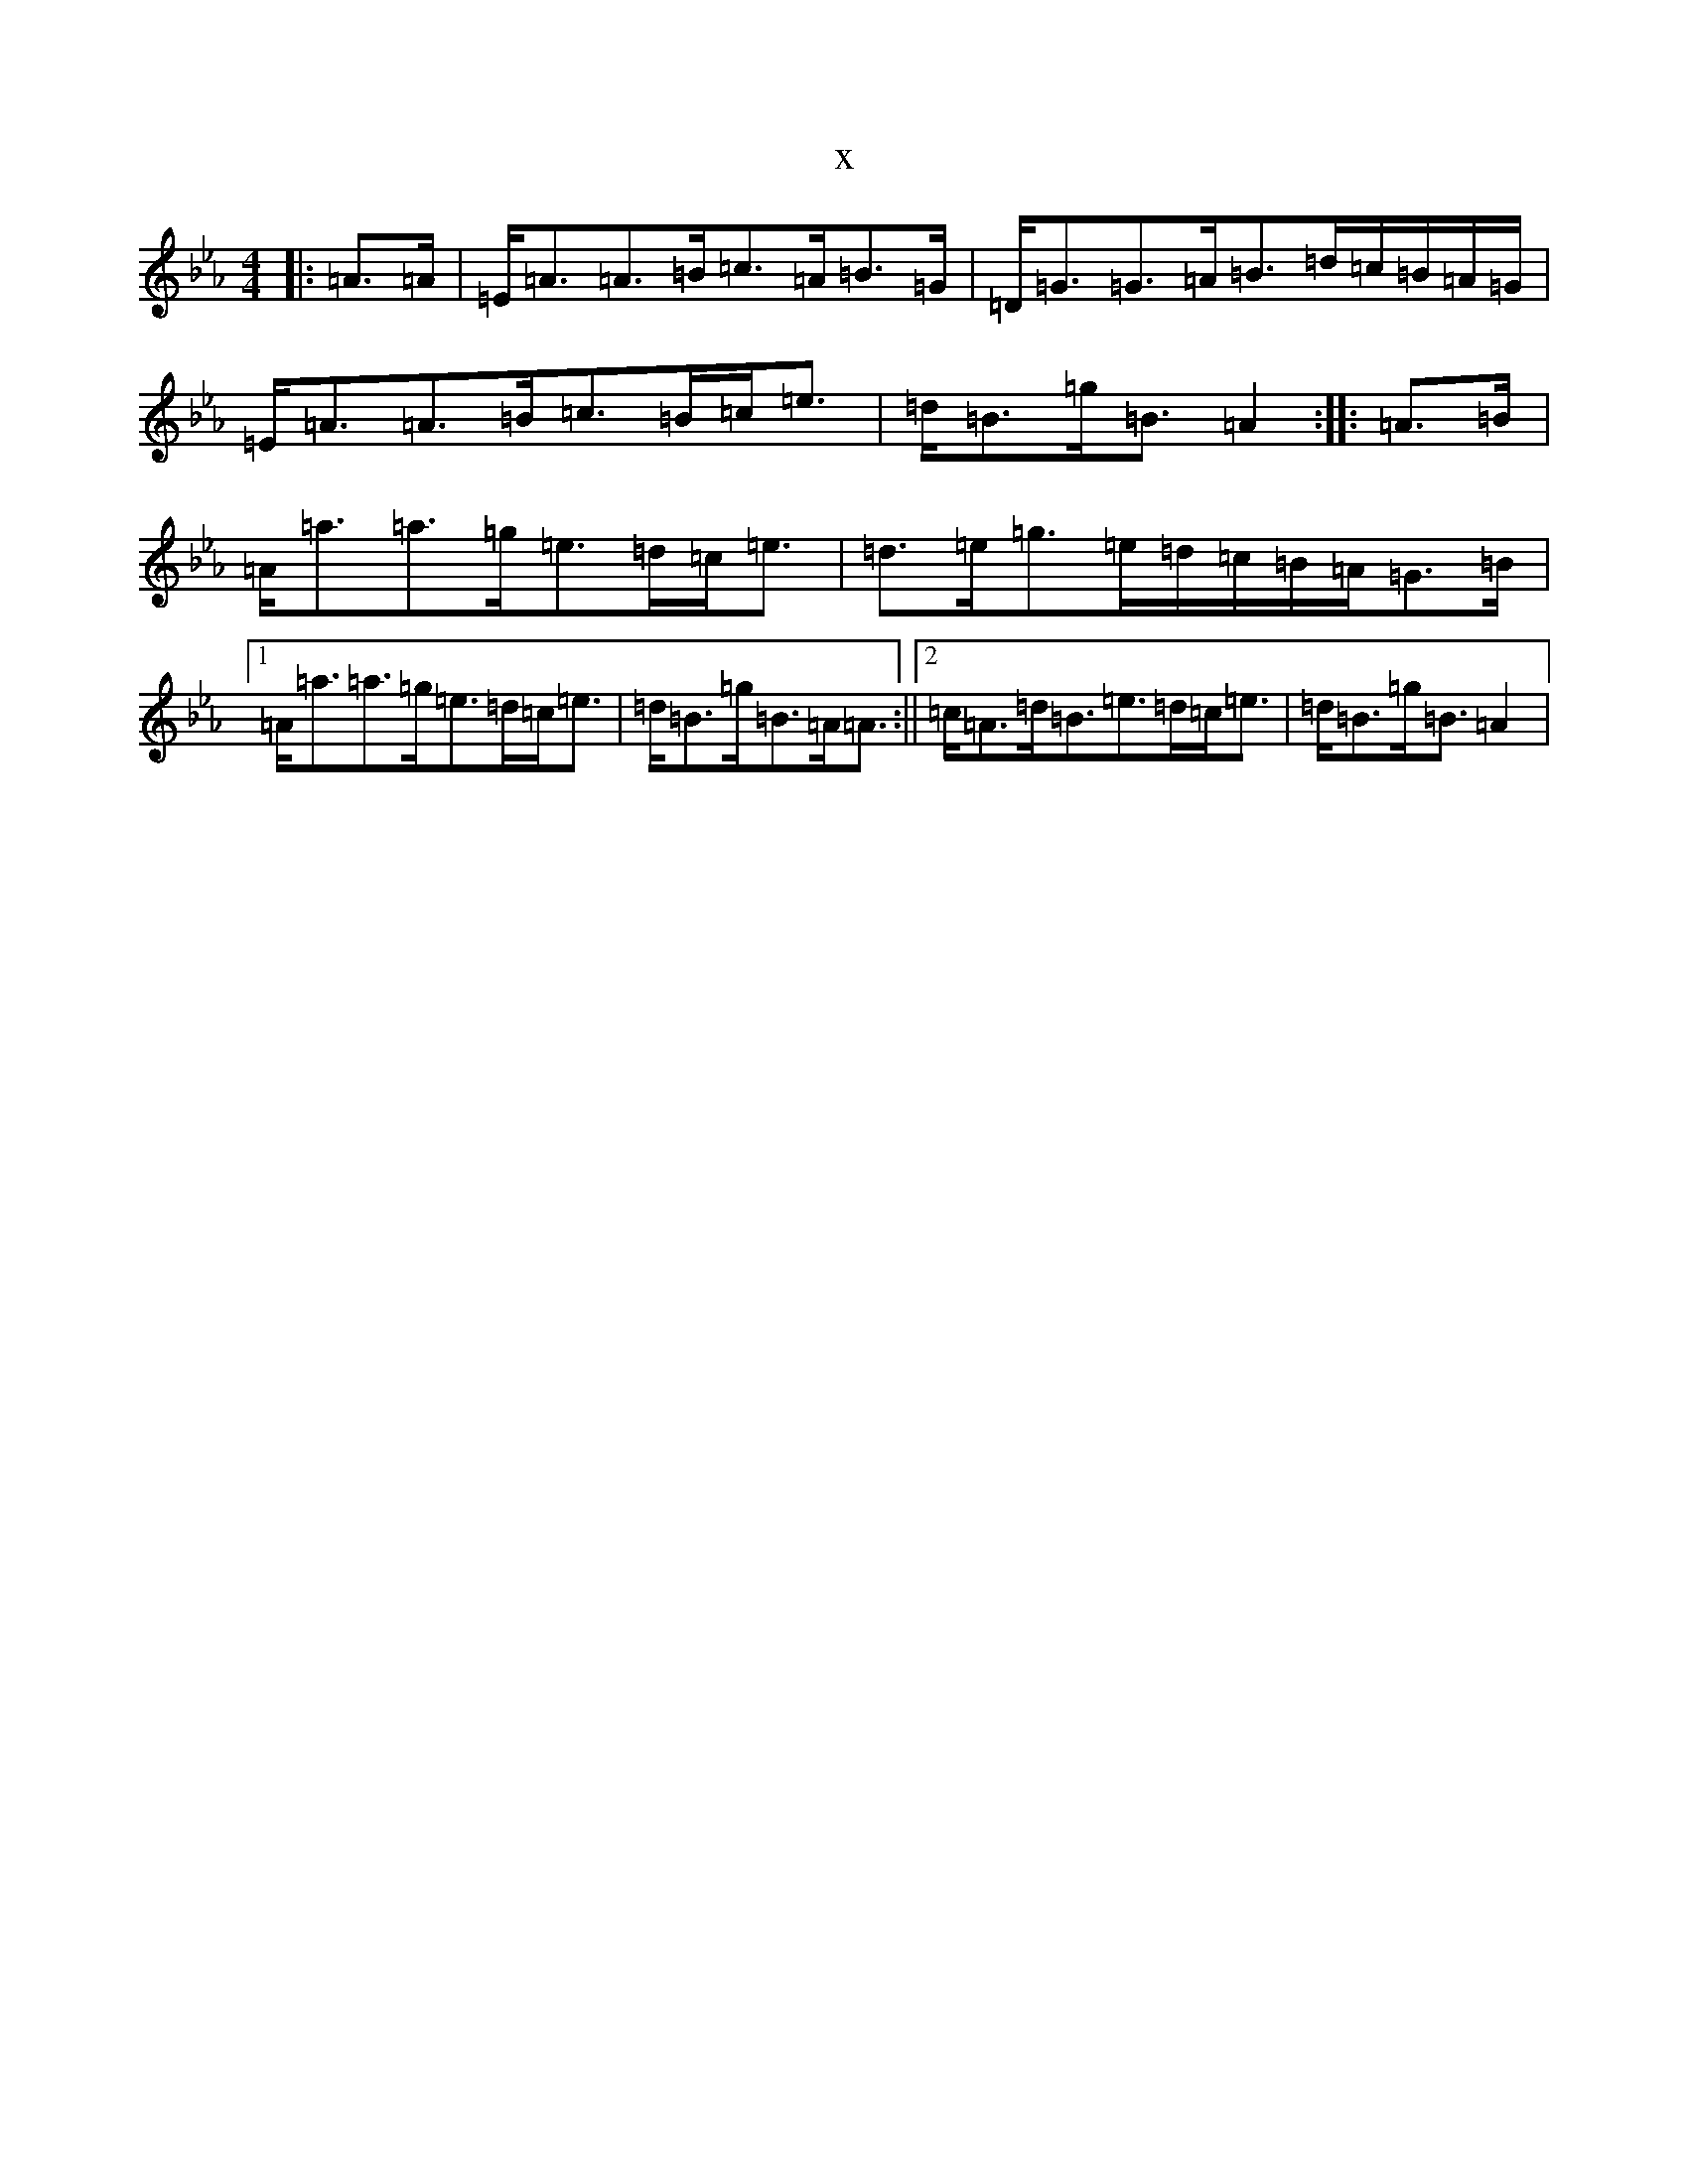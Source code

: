 X:3156
T:x
L:1/8
M:4/4
K: C minor
|:=A>=A|=E<=A=A>=B=c>=A=B>=G|=D<=G=G>=A=B>=d=c/2=B/2=A/2=G/2|=E<=A=A>=B=c>=B=c<=e|=d<=B=g<=B=A2:||:=A>=B|=A<=a=a>=g=e>=d=c<=e|=d>=e=g>=e=d/2=c/2=B/2=A/2=G>=B|1=A<=a=a>=g=e>=d=c<=e|=d<=B=g<=B=A<=A:||2=c<=A=d<=B=e>=d=c<=e|=d<=B=g<=B=A2|